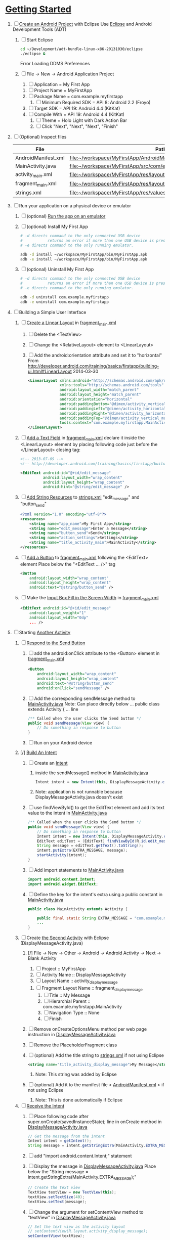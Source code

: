 * [[http://developer.android.com/training/index.html][Getting Started]]
1. [ ] [[http://developer.android.com/training/basics/firstapp/creating-project.html][Create an Android Project]] with Eclipse
   Use [[http://en.wikipedia.org/wiki/Eclipse_(software)][Eclipse]] and Android Development Tools (ADT)
   1. [ ] Start Eclipse
      #+BEGIN_SRC sh
        cd ~/Development/adt-bundle-linux-x86-20131030/eclipse
        ./eclipse &
      #+END_SRC
      Error Loading DDMS Preferences
   2. [ ] File -> New -> Android Application Project
      1. [ ] Application = My First App
	 1. [ ] Project Name = MyFirstApp
	 2. [ ] Package Name = com.example.myfirstapp
      2. [ ] Minimum Required SDK = API 8: Android 2.2 (Froyo)
	 1. [ ] Target SDK = API 19: Android 4.4 (KitKat) 
	 2. [ ] Compile With = API 19: Android 4.4 (KitKat) 
      3. [ ] Theme = Holo Light with Dark Action Bar
      4. [ ] Click "Next", "Next", "Next", "Finish"
2. [ ] (Optional) Inspect files
   | File                | Path                                                                     |
   |---------------------+--------------------------------------------------------------------------|
   | AndroidManifest.xml | file:~/workspace/MyFirstApp/AndroidManifest.xml                          |
   | MainActivity.java   | [[file:~/workspace/MyFirstApp/src/com/example/myfirstapp/MainActivity.java]] |
   | activity_main.xml   | file:~/workspace/MyFirstApp/res/layout/activity_main.xml                 |
   | fragment_main.xml   | file:~/workspace/MyFirstApp/res/layout/fragment_main.xml                 |
   | strings.xml         | file:~/workspace/MyFirstApp/res/values/strings.xml                       |
3. [ ] Run your application on a physical device or emulator
   1. [ ] (optional) [[http://developer.android.com/training/basics/firstapp/running-app.html][Run the app on an emulator]]
   2. [ ] (optional) Install My First App
      #+BEGIN_SRC sh :tangle tools/install-app-with-adb.sh :shebang #!/bin/bash
        # -d directs command to the only connected USB device
        #           returns an error if more than one USB device is present.
        # -e directs command to the only running emulator.
  
        adb -d install ~/workspace/MyFirstApp/bin/MyFirstApp.apk
        adb -e install ~/workspace/MyFirstApp/bin/MyFirstApp.apk
      #+END_SRC
   3. [ ] (optional) Uninstall My First App
      #+BEGIN_SRC sh :tangle tools/uninstall-app-with-adb.sh :shebang #!/bin/bash
        # -d directs command to the only connected USB device
        #           returns an error if more than one USB device is present.
        # -e directs command to the only running emulator.
  
        adb -d uninstall com.example.myfirstapp
        adb -e uninstall com.example.myfirstapp
      #+END_SRC
4. [ ] Building a Simple User Interface
   1. [ ] [[http://developer.android.com/training/basics/firstapp/building-ui.html#LinearLayout][Create a Linear Layout]] in [[file:~/workspace/MyFirstApp/res/layout/fragment_main.xml][fragment_main.xml]]
      1. [ ] Delete the <TextView>
      2. [ ] Change the <RelativeLayout> element to <LinearLayout>
      3. [ ] Add the android:orientation attribute and set it to "horizontal"
	    From http://developer.android.com/training/basics/firstapp/building-ui.html#LinearLayout 2014-03-30
         #+BEGIN_SRC xml
           <LinearLayout xmlns:android="http://schemas.android.com/apk/res/android"
                         xmlns:tools="http://schemas.android.com/tools"
                         android:layout_width="match_parent"
                         android:layout_height="match_parent"
                         android:orientation="horizontal"
                         android:paddingBottom="@dimen/activity_vertical_margin"
                         android:paddingLeft="@dimen/activity_horizontal_margin"
                         android:paddingRight="@dimen/activity_horizontal_margin"
                         android:paddingTop="@dimen/activity_vertical_margin"
                         tools:context="com.example.myfirstapp.MainActivity$PlaceholderFragment" >
           </LinearLayout>
         #+END_SRC
   2. [ ] [[http://developer.android.com/training/basics/firstapp/building-ui.html#TextInput][Add a Text Field]] in [[file:~/workspace/MyFirstApp/res/layout/fragment_main.xml][fragment_main.xml]]
         declare it inside the <LinearLayout> element by placing
         following code just before the </LinearLayout> closing tag:
         #+BEGIN_SRC xml
           <!-- 2013-07-09 -->
           <!-- http://developer.android.com/training/basics/firstapp/building-ui.html#TextInput -->
           
           <EditText android:id="@+id/edit_message"
                     android:layout_width="wrap_content"
                     android:layout_height="wrap_content"
                     android:hint="@string/edit_message" />
         #+END_SRC
   3. [ ] [[http://developer.android.com/training/basics/firstapp/building-ui.html#Strings][Add String Resources]] to [[file:~/workspace/MyFirstApp/res/values/strings.xml][strings.xml]]
         "edit_message" and "button_send"
         #+BEGIN_SRC xml
           <?xml version="1.0" encoding="utf-8"?>
           <resources>
               <string name="app_name">My First App</string>
               <string name="edit_message">Enter a message</string>
               <string name="button_send">Send</string>
               <string name="action_settings">Settings</string>
               <string name="title_activity_main">MainActivity</string>
           </resources>
         #+END_SRC
   4. [ ] [[http://developer.android.com/training/basics/firstapp/building-ui.html#Button][Add a Button]] to [[file:~/workspace/MyFirstApp/res/layout/fragment_main.xml][fragment_main.xml]] following the <EditText> element
      Place below the "<EditText ... />" tag
      #+BEGIN_SRC xml
        <Button
            android:layout_width="wrap_content"
            android:layout_height="wrap_content"
            android:text="@string/button_send" />
      #+END_SRC
   5. [ ] Make the [[http://developer.android.com/training/basics/firstapp/building-ui.html#Weight][Input Box Fill in the Screen Width]] in [[file:~/workspace/MyFirstApp/res/layout/fragment_main.xml][fragment_main.xml]]
      #+BEGIN_SRC xml
        <EditText android:id="@+id/edit_message"
            android:layout_weight="1"
            android:layout_width="0dp"
            ... />
      #+END_SRC
5. [-] Starting [[http://developer.android.com/training/basics/firstapp/starting-activity.html][Another Activity]]
   1. [ ] [[http://developer.android.com/training/basics/firstapp/starting-activity.html#RespondToButton][Respond to the Send Button]]
      1. [ ] add the android:onClick attribute to the <Button> element in [[file:~/workspace/MyFirstApp/res/layout/fragment_main.xml][fragment_main.xml]]
        #+BEGIN_SRC xml
          <Button
              android:layout_width="wrap_content"
              android:layout_height="wrap_content"
              android:text="@string/button_send"
              android:onClick="sendMessage" />
       #+END_SRC
      2. [ ] Add the corresponding sendMessage method to [[file:~/workspace/MyFirstApp/src/com/example/myfirstapp/MainActivity.java][MainActivity.java]]
         Note: Can place directly below ... public class extends Activity { ... line
         #+BEGIN_SRC java
           /** Called when the user clicks the Send button */
           public void sendMessage(View view) {
               // Do something in response to button
           }
         #+END_SRC
      3. [ ] Run on your Android device
   2. [/] [[http://developer.android.com/training/basics/firstapp/starting-activity.html#BuildIntent][Build An Intent]]
      1. [ ] Create an [[http://developer.android.com/reference/android/content/Intent.html][Intent]]
         1. inside the sendMessage() method in [[file:~/workspace/MyFirstApp/src/com/example/myfirstapp/MainActivity.java][MainActivity.java]]
            #+BEGIN_SRC java
              Intent intent = new Intent(this, DisplayMessageActivity.class);
            #+END_SRC
         2. Note: application is not runnable because DisplayMessageActivity.java doesn't exist
      2. [ ] use findViewById() to get the EditText element and add its text value to the intent in [[file:~/workspace/MyFirstApp/src/com/example/myfirstapp/MainActivity.java][MainActivity.java]]
         #+BEGIN_SRC java
           /** Called when the user clicks the Send button */
           public void sendMessage(View view) {
               // Do something in response to button
               Intent intent = new Intent(this, DisplayMessageActivity.class);
               EditText editText = (EditText) findViewById(R.id.edit_message);
               String message = editText.getText().toString();
               intent.putExtra(EXTRA_MESSAGE, message);
               startActivity(intent);
           }
         #+END_SRC
      3. [ ] Add import statements to [[file:~/workspace/MyFirstApp/src/com/example/myfirstapp/MainActivity.java][MainActivity.java]]
         #+BEGIN_SRC java
           import android.content.Intent;
           import android.widget.EditText;
         #+END_SRC
      4. [ ] Define the key for the intent's extra using a public constant in [[file:~/workspace/MyFirstApp/src/com/example/myfirstapp/MainActivity.java][MainActivity.java]]
         #+BEGIN_SRC java
           public class MainActivity extends Activity {

               public final static String EXTRA_MESSAGE = "com.example.myfirstapp.MESSAGE";
               ...
           }
         #+END_SRC
   3. [-] Create [[http://developer.android.com/training/basics/firstapp/starting-activity.html#CreateActivity][the Second Activity]] with Eclipse (DisplayMessageActivity.java)
      1. [/] File -> New -> Other -> Android -> Android Activity
         -> Next -> Blank Activity
         1. [ ] Project :: MyFirstApp
         2. [ ] Activity Name :: DisplayMessageActivity
         3. [ ] Layout Name :: activity_display_message
	    1. [ ] Fragment Layout Name :: fragment_display_message
         4. [ ] Title :: My Message
         5. [ ] Hierarchial Parent :: com.example.myfirstapp.MainActivity
         6. [ ] Navigation Type :: None
         7. [ ] Finish
      2. [ ] Remove onCreateOptionsMenu method per web page instruction in [[file:~/workspace/MyFirstApp/src/com/example/myfirstapp/DisplayMessageActivity.java][DisplayMessageActivity.java]] 
      3. [ ] Remove the PlaceholderFragment class
      4. [ ] (optional) Add the title string to [[file:~/workspace/MyFirstApp/res/values/strings.xml][strings.xml]] if not using Eclipse
         #+BEGIN_SRC xml
            <string name="title_activity_display_message">My Message</string>
         #+END_SRC
         1. Note: This string was added by Eclipse
      5. [ ] (optional) Add it to the manifest file < [[file:~/workspace/MyFirstApp/AndroidManifest.xml][AndroidManifest.xml]] > if not using Eclipse
         1. Note: This is done automatically if Eclipse
   4. [-] [[http://developer.android.com/training/basics/firstapp/starting-activity.html#ReceiveIntent][Receive the Intent]]
      1. [ ] Place following code after
	    super.onCreate(savedInstanceState); line in
	    onCreate method in [[file:~/workspace/MyFirstApp/src/com/example/myfirstapp/DisplayMessageActivity.java][DisplayMessageActivity.java]]
         #+BEGIN_SRC java
           // Get the message from the intent
           Intent intent = getIntent();
           String message = intent.getStringExtra(MainActivity.EXTRA_MESSAGE);
         #+END_SRC
      2. [ ] add "import android.content.Intent;" statement
      3. [ ] Display the message in [[file:~/workspace/MyFirstApp/src/com/example/myfirstapp/DisplayMessageActivity.java][DisplayMessageActivity.java]]
         Place below the "String message = intent.getStringExtra(MainActivity.EXTRA_MESSAGE);"
         #+BEGIN_SRC java
           // Create the text view
           TextView textView = new TextView(this);
           textView.setTextSize(40);
           textView.setText(message);
         #+END_SRC
      4. [ ] Change the argument for setContentView method to
         "textView" in [[file:~/workspace/MyFirstApp/src/com/example/myfirstapp/DisplayMessageActivity.java][DisplayMessageActivity.java]]
         #+BEGIN_SRC java
           // Set the text view as the activity layout
           // setContentView(R.layout.activity_display_message);
           setContentView(textView);
         #+END_SRC
	 1. [ ] Comment out 		if (savedInstanceState == null) {
   5. [ ] Run the app!
      import android.widget.TextView;
* TOAST file:~/workspace/SMSManager/src/com/example/smsmanager/MainActivity.java
  #+BEGIN_SRC java
    Toast.makeText(getApplicationContext(), toast_msg, "Hello, world!").show();
      
  #+END_SRC
